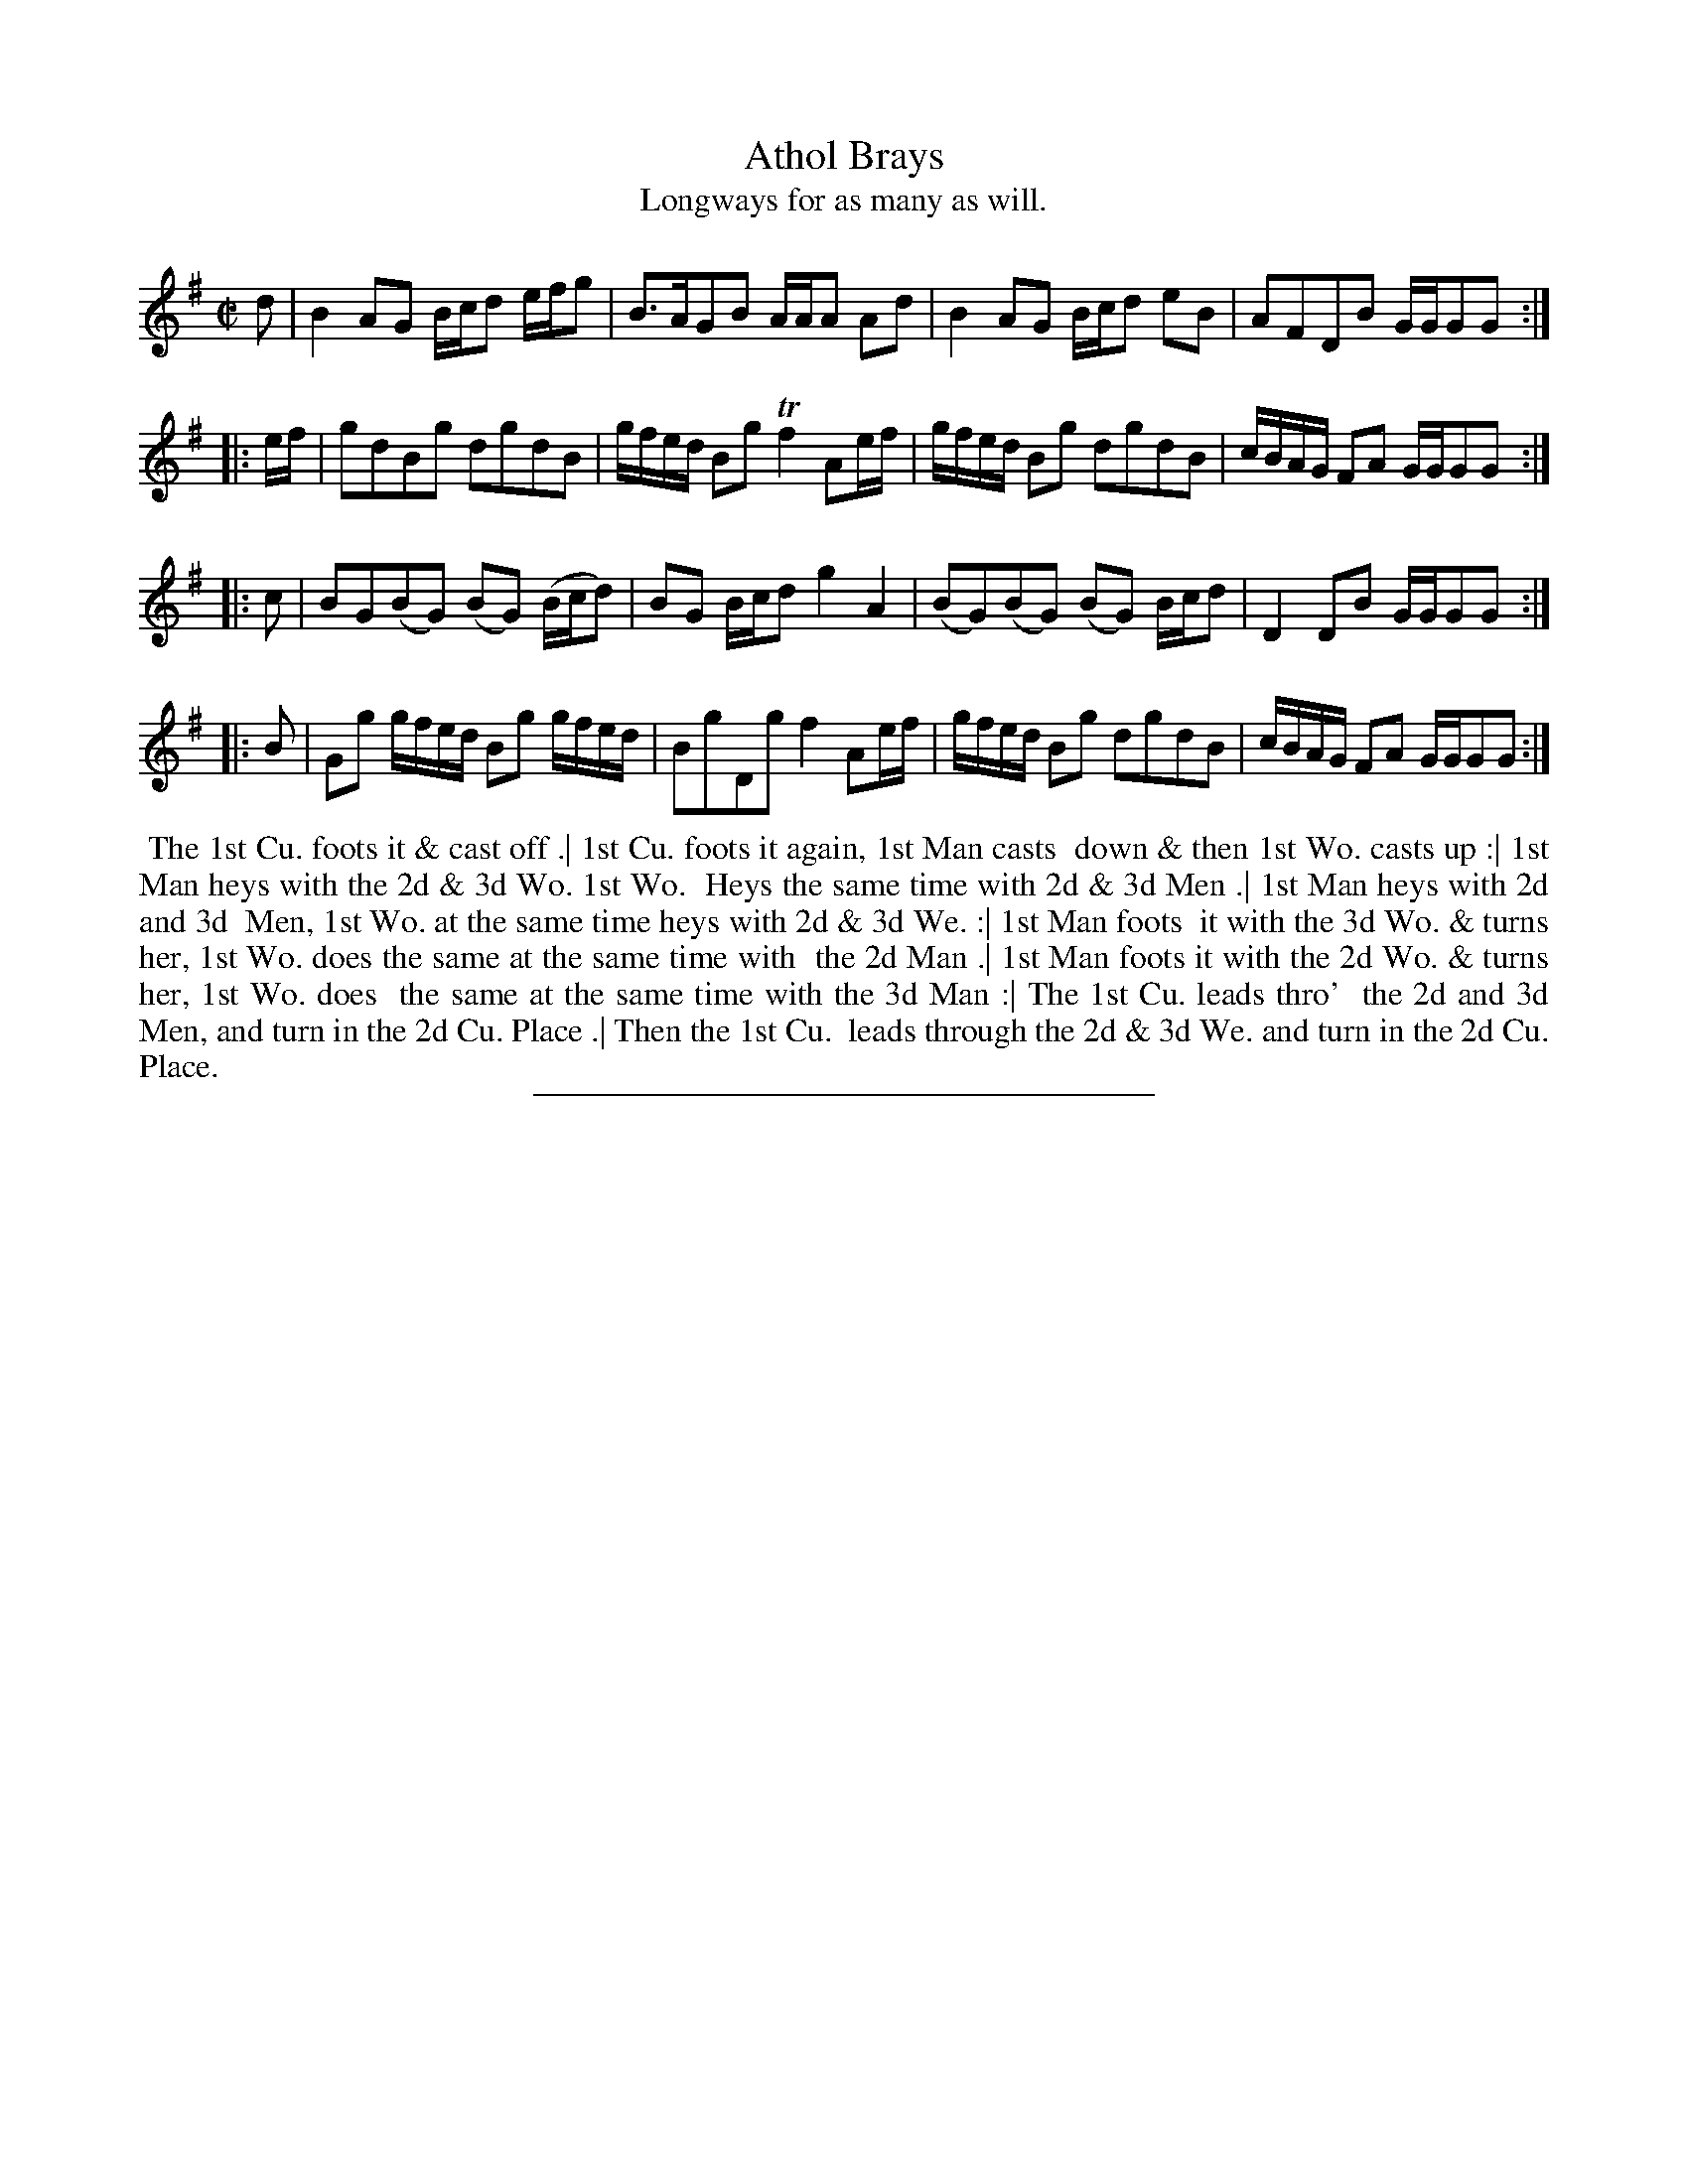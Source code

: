 X: 41
T: Athol Brays
T: Longways for as many as will.
%R: strathspey
B: Daniel Wright "Wright's Compleat Collection of Celebrated Country Dances" 1740 p.21
S: http://library.efdss.org/cgi-bin/dancebooks.cgi
Z: 2014 John Chambers <jc:trillian.mit.edu>
N: The 4th Strain has initial repeat but no final repeat; fixed.
N: Bar 10 has only 3 beats; fixed by making it like bar 8.
M: C|
L: 1/16
K: G
% - - - - - - - - - - - - - - - - - - - - - - - - -
d2 |\
B4 A2G2 Bcd2 efg2 | B3AG2B2 AAA2 A2d2 |\
B4 A2G2 Bcd2 e2B2 | A2F2D2B2 GGG2G2 :|
|: ef |\
g2d2B2g2 d2g2d2B2 | gfed B2g2 Tf4 A2ef |\
gfed B2g2 d2g2d2B2 | cBAG F2A2 GGG2G2 :|
|: c2 |\
B2G2(B2G2) (B2G2) (Bcd2) | B2G2 Bcd2 g4 A4 |\
(B2G2)(B2G2) (B2G2) Bcd2 | D4 D2B2 GGG2G2 :|
|: B2 |\
G2g2 gfed B2g2 gfed | B2g2D2g2 f4 A2ef |\
gfed B2g2 d2g2d2B2 | cBAG F2A2 GGG2G2 :|
% - - - - - - - - - - - - - - - - - - - - - - - - -
%%begintext align
%% The 1st Cu. foots it & cast off .| 1st Cu. foots it again, 1st Man casts
%% down & then 1st Wo. casts up :| 1st Man heys with the 2d & 3d Wo. 1st Wo.
%% Heys the same time with 2d & 3d Men .| 1st Man heys with 2d and 3d
%% Men, 1st Wo. at the same time heys with 2d & 3d We. :| 1st Man foots
%% it with the 3d Wo. & turns her, 1st Wo. does the same at the same time with
%% the 2d Man .| 1st Man foots it with the 2d Wo. & turns her, 1st Wo. does
%% the same at the same time with the 3d Man :| The 1st Cu. leads thro'
%% the 2d and 3d Men, and turn in the 2d Cu. Place .| Then the 1st Cu.
%% leads through the 2d & 3d We. and turn in the 2d Cu. Place.
%%endtext
% - - - - - - - - - - - - - - - - - - - - - - - - -
%%sep 2 4 300
